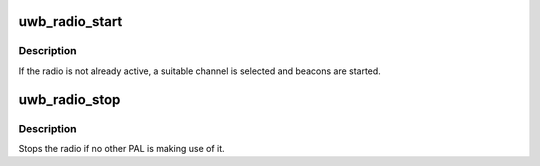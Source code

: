 .. -*- coding: utf-8; mode: rst -*-
.. src-file: drivers/uwb/radio.c

.. _`uwb_radio_start`:

uwb_radio_start
===============

.. c:function:: int uwb_radio_start(struct uwb_pal *pal)

    request that the radio be started

    :param struct uwb_pal \*pal:
        the PAL making the request.

.. _`uwb_radio_start.description`:

Description
-----------

If the radio is not already active, a suitable channel is selected
and beacons are started.

.. _`uwb_radio_stop`:

uwb_radio_stop
==============

.. c:function:: void uwb_radio_stop(struct uwb_pal *pal)

    request that the radio be stopped.

    :param struct uwb_pal \*pal:
        the PAL making the request.

.. _`uwb_radio_stop.description`:

Description
-----------

Stops the radio if no other PAL is making use of it.

.. This file was automatic generated / don't edit.

